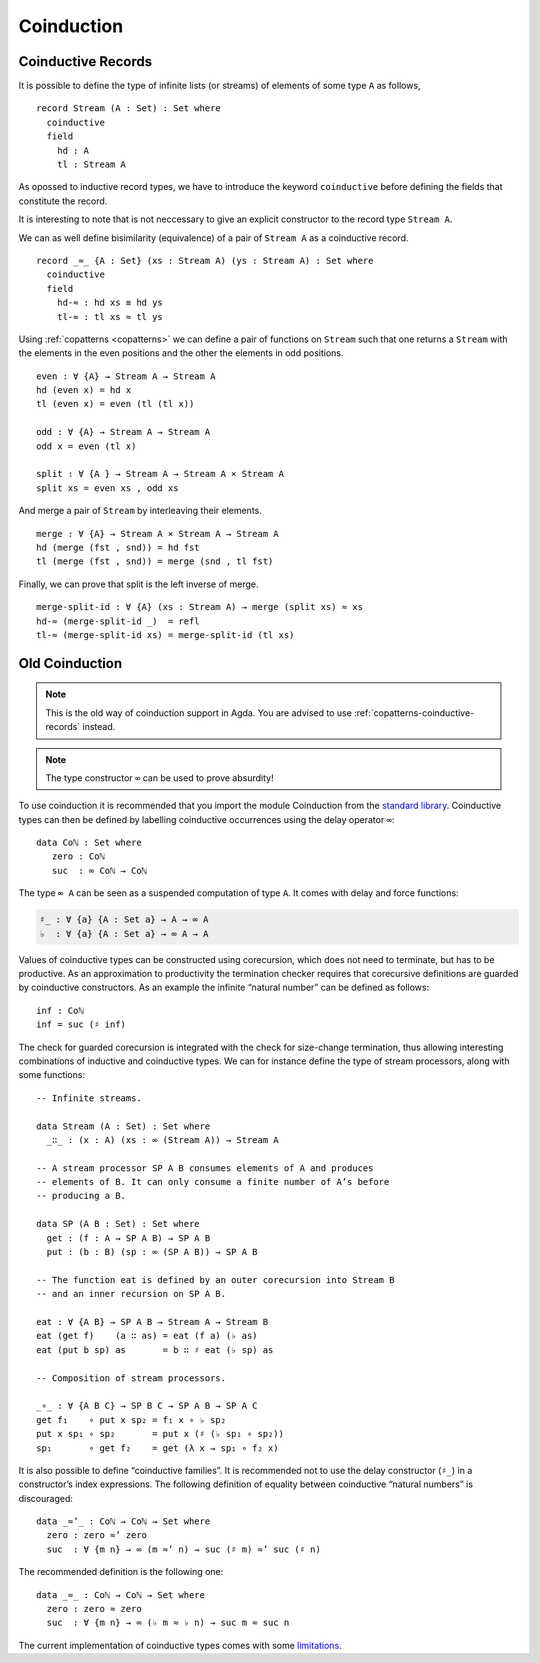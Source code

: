..
  ::
  module language.coinduction where

  open import Data.Nat
  open import Data.Bool
  open import Relation.Binary.PropositionalEquality
  open import Data.List

  module newcoinduction where

.. _coinduction:

***********
Coinduction
***********

.. _copatterns-coinductive-records:

Coinductive Records
----------------------------------

It is possible to define the type of infinite lists (or streams) of
elements of some type ``A`` as follows,

::

    record Stream (A : Set) : Set where
      coinductive
      field
        hd : A
        tl : Stream A

As opossed to inductive record types, we have to introduce the keyword
``coinductive`` before defining the fields that constitute the record.

It is interesting to note that is not neccessary to give an explicit
constructor to the record type ``Stream A``.

..
  ::

    open Stream

    record _×_ (A B : Set) : Set where
      inductive
      constructor _,_
      field
        fst : A
        snd : B


We can as well define bisimilarity (equivalence) of a pair of ``Stream A`` as a
coinductive record.

::

    record _≈_ {A : Set} (xs : Stream A) (ys : Stream A) : Set where
      coinductive
      field
        hd-≈ : hd xs ≡ hd ys
        tl-≈ : tl xs ≈ tl ys

Using :ref:`copatterns <copatterns>` we can define a pair of functions
on ``Stream`` such that one returns a ``Stream`` with the elements in
the even positions and the other the elements in odd positions.

..
  ::

    open _≈_

::

    even : ∀ {A} → Stream A → Stream A
    hd (even x) = hd x
    tl (even x) = even (tl (tl x))

    odd : ∀ {A} → Stream A → Stream A
    odd x = even (tl x)

    split : ∀ {A } → Stream A → Stream A × Stream A
    split xs = even xs , odd xs

And merge a pair of ``Stream`` by interleaving their elements.

::

    merge : ∀ {A} → Stream A × Stream A → Stream A
    hd (merge (fst , snd)) = hd fst
    tl (merge (fst , snd)) = merge (snd , tl fst)

Finally, we can prove that split is the left inverse of merge.

::

    merge-split-id : ∀ {A} (xs : Stream A) → merge (split xs) ≈ xs
    hd-≈ (merge-split-id _)  = refl
    tl-≈ (merge-split-id xs) = merge-split-id (tl xs)



Old Coinduction
---------------

.. note::
   This is the old way of coinduction support in Agda. You are advised to use
   :ref:`copatterns-coinductive-records` instead.

.. note::
   The type constructor ``∞`` can be used to prove absurdity!

To use coinduction it is recommended that you import the module Coinduction from the `standard library <http://wiki.portal.chalmers.se/agda/pmwiki.php?n=Libraries.StandardLibrary>`_. Coinductive types can then be defined by labelling coinductive occurrences using the delay operator ``∞``:

..
  ::

  open import Coinduction

::

  data Coℕ : Set where
     zero : Coℕ
     suc  : ∞ Coℕ → Coℕ

The type ``∞ A`` can be seen as a suspended computation of type ``A``. It comes with delay and force functions:

.. code-block:: agda

  ♯_ : ∀ {a} {A : Set a} → A → ∞ A
  ♭  : ∀ {a} {A : Set a} → ∞ A → A

Values of coinductive types can be constructed using corecursion, which does not need to terminate, but has to be productive. As an approximation to productivity the termination checker requires that corecursive definitions are guarded by coinductive constructors. As an example the infinite “natural number” can be defined as follows:
::

  inf : Coℕ
  inf = suc (♯ inf)

The check for guarded corecursion is integrated with the check for size-change termination, thus allowing interesting combinations of inductive and coinductive types. We can for instance define the type of stream processors, along with some functions:
::

  -- Infinite streams.

  data Stream (A : Set) : Set where
    _∷_ : (x : A) (xs : ∞ (Stream A)) → Stream A

  -- A stream processor SP A B consumes elements of A and produces
  -- elements of B. It can only consume a finite number of A’s before
  -- producing a B.

  data SP (A B : Set) : Set where
    get : (f : A → SP A B) → SP A B
    put : (b : B) (sp : ∞ (SP A B)) → SP A B

  -- The function eat is defined by an outer corecursion into Stream B
  -- and an inner recursion on SP A B.

  eat : ∀ {A B} → SP A B → Stream A → Stream B
  eat (get f)    (a ∷ as) = eat (f a) (♭ as)
  eat (put b sp) as       = b ∷ ♯ eat (♭ sp) as

  -- Composition of stream processors.

  _∘_ : ∀ {A B C} → SP B C → SP A B → SP A C
  get f₁    ∘ put x sp₂ = f₁ x ∘ ♭ sp₂
  put x sp₁ ∘ sp₂       = put x (♯ (♭ sp₁ ∘ sp₂))
  sp₁       ∘ get f₂    = get (λ x → sp₁ ∘ f₂ x)

It is also possible to define “coinductive families”. It is recommended not to use the delay constructor (``♯_``) in a constructor’s index expressions. The following definition of equality between coinductive “natural numbers” is discouraged:

::

  data _≈’_ : Coℕ → Coℕ → Set where
    zero : zero ≈’ zero
    suc  : ∀ {m n} → ∞ (m ≈’ n) → suc (♯ m) ≈’ suc (♯ n)

The recommended definition is the following one:
::

  data _≈_ : Coℕ → Coℕ → Set where
    zero : zero ≈ zero
    suc  : ∀ {m n} → ∞ (♭ m ≈ ♭ n) → suc m ≈ suc n

The current implementation of coinductive types comes with some `limitations <http://article.gmane.org/gmane.comp.lang.agda/763/>`_.
